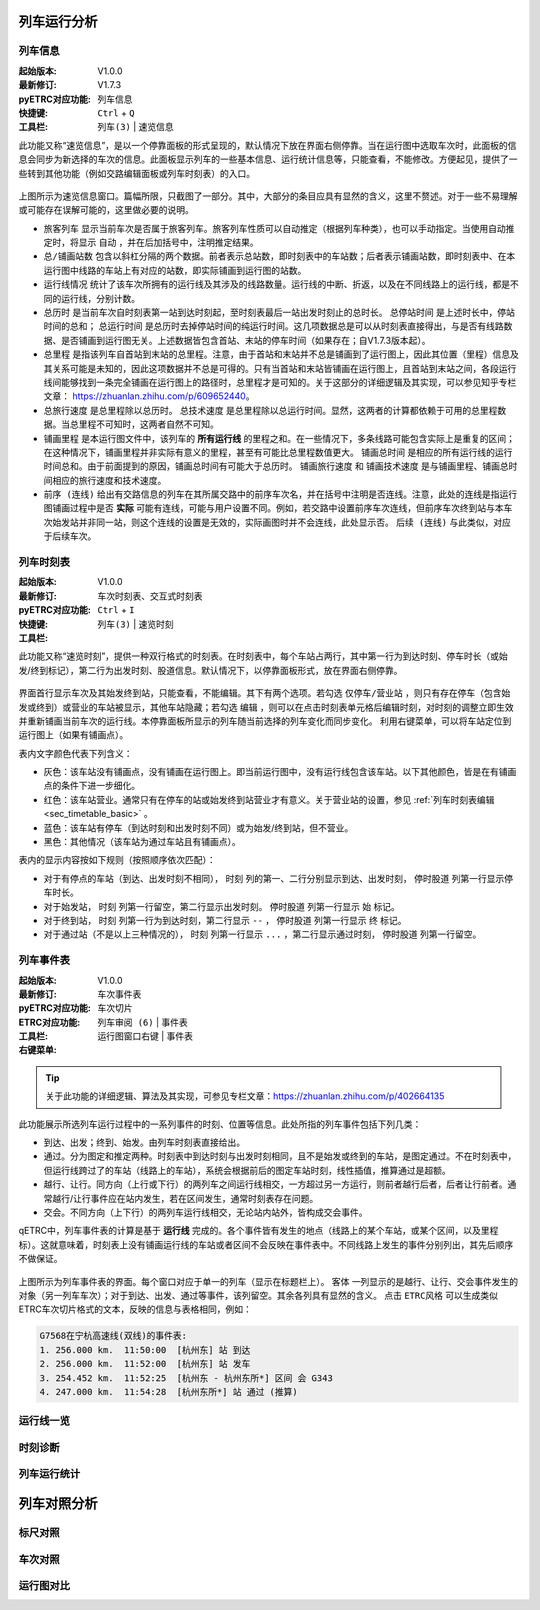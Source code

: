 
列车运行分析
~~~~~~~~~~~~~

列车信息
^^^^^^^^^

:起始版本: V1.0.0
:最新修订: V1.7.3
:pyETRC对应功能: 列车信息
:快捷键: ``Ctrl`` + ``Q``
:工具栏: ``列车(3)`` | ``速览信息``

此功能又称“速览信息”，是以一个停靠面板的形式呈现的，默认情况下放在界面右侧停靠。当在运行图中选取车次时，此面板的信息会同步为新选择的车次的信息。此面板显示列车的一些基本信息、运行统计信息等，只能查看，不能修改。方便起见，提供了一些转到其他功能（例如交路编辑面板或列车时刻表）的入口。

.. figure:: /_static/img/analysis/train-info.png
    :alt: 速览信息-V1.7.2

上图所示为速览信息窗口。篇幅所限，只截图了一部分。其中，大部分的条目应具有显然的含义，这里不赘述。对于一些不易理解或可能存在误解可能的，这里做必要的说明。

- ``旅客列车`` 显示当前车次是否属于旅客列车。旅客列车性质可以自动推定（根据列车种类），也可以手动指定。当使用自动推定时，将显示 ``自动`` ，并在后加括号中，注明推定结果。
- ``总/铺画站数`` 包含以斜杠分隔的两个数据。前者表示总站数，即时刻表中的车站数；后者表示铺画站数，即时刻表中、在本运行图中线路的车站上有对应的站数，即实际铺画到运行图的站数。
- ``运行线情况`` 统计了该车次所拥有的运行线及其涉及的线路数量。运行线的中断、折返，以及在不同线路上的运行线，都是不同的运行线，分别计数。
- ``总历时`` 是当前车次自时刻表第一站到达时刻起，至时刻表最后一站出发时刻止的总时长。 ``总停站时间`` 是上述时长中，停站时间的总和； ``总运行时间`` 是总历时去掉停站时间的纯运行时间。这几项数据总是可以从时刻表直接得出，与是否有线路数据、是否铺画到运行图无关。上述数据皆包含首站、末站的停车时间（如果存在；自V1.7.3版本起）。
- ``总里程`` 是指该列车自首站到末站的总里程。注意，由于首站和末站并不总是铺画到了运行图上，因此其位置（里程）信息及其关系可能是未知的，因此这项数据并不总是可得的。只有当首站和末站皆铺画在运行图上，且首站到末站之间，各段运行线间能够找到一条完全铺画在运行图上的路径时，总里程才是可知的。关于这部分的详细逻辑及其实现，可以参见知乎专栏文章： https://zhuanlan.zhihu.com/p/609652440。
- ``总旅行速度`` 是总里程除以总历时。 ``总技术速度`` 是总里程除以总运行时间。显然，这两者的计算都依赖于可用的总里程数据。当总里程不可知时，这两者自然不可知。
- ``铺画里程`` 是本运行图文件中，该列车的 **所有运行线** 的里程之和。在一些情况下，多条线路可能包含实际上是重复的区间；在这种情况下，铺画里程并非实际有意义的里程，甚至有可能比总里程数值更大。 ``铺画总时间`` 是相应的所有运行线的运行时间总和。由于前面提到的原因，铺画总时间有可能大于总历时。 ``铺画旅行速度`` 和 ``铺画技术速度`` 是与铺画里程、铺画总时间相应的旅行速度和技术速度。
- ``前序 (连线)`` 给出有交路信息的列车在其所属交路中的前序车次名，并在括号中注明是否连线。注意，此处的连线是指运行图铺画过程中是否 **实际** 可能有连线，可能与用户设置不同。例如，若交路中设置前序车次连线，但前序车次终到站与本车次始发站并非同一站，则这个连线的设置是无效的，实际画图时并不会连线，此处显示否。 ``后续 (连线)`` 与此类似，对应于后续车次。

列车时刻表
^^^^^^^^^^^

:起始版本: V1.0.0
:最新修订: 
:pyETRC对应功能: 车次时刻表、交互式时刻表
:快捷键: ``Ctrl`` + ``I``
:工具栏: ``列车(3)`` | ``速览时刻``

此功能又称“速览时刻”，提供一种双行格式的时刻表。在时刻表中，每个车站占两行，其中第一行为到达时刻、停车时长（或始发/终到标记），第二行为出发时刻、股道信息。默认情况下，以停靠面板形式，放在界面右侧停靠。

.. figure:: /_static/img/analysis/train-timetable.png
    :alt: 速览时刻-V1.7.2

界面首行显示车次及其始发终到站，只能查看，不能编辑。其下有两个选项。若勾选 ``仅停车/营业站`` ，则只有存在停车（包含始发或终到）或营业的车站被显示，其他车站隐藏；若勾选 ``编辑`` ，则可以在点击时刻表单元格后编辑时刻，对时刻的调整立即生效并重新铺画当前车次的运行线。本停靠面板所显示的列车随当前选择的列车变化而同步变化。
利用右键菜单，可以将车站定位到运行图上（如果有铺画点）。

表内文字颜色代表下列含义：

- 灰色：该车站没有铺画点，没有铺画在运行图上。即当前运行图中，没有运行线包含该车站。以下其他颜色，皆是在有铺画点的条件下进一步细化。
- 红色：该车站营业。通常只有在停车的站或始发终到站营业才有意义。关于营业站的设置，参见 :ref:`列车时刻表编辑<sec_timetable_basic>` 。
- 蓝色：该车站有停车（到达时刻和出发时刻不同）或为始发/终到站，但不营业。
- 黑色：其他情况（该车站为通过车站且有铺画点）。

表内的显示内容按如下规则（按照顺序依次匹配）：

- 对于有停点的车站（到达、出发时刻不相同）， ``时刻`` 列的第一、二行分别显示到达、出发时刻， ``停时股道`` 列第一行显示停车时长。
- 对于始发站， ``时刻`` 列第一行留空，第二行显示出发时刻。 ``停时股道`` 列第一行显示 ``始`` 标记。
- 对于终到站， ``时刻`` 列第一行为到达时刻，第二行显示 ``--`` ， ``停时股道`` 列第一行显示 ``终`` 标记。
- 对于通过站（不是以上三种情况的）， ``时刻`` 列第一行显示 ``...`` ，第二行显示通过时刻， ``停时股道`` 列第一行留空。


.. _sec_train_event:

列车事件表
^^^^^^^^^^^

:起始版本: V1.0.0
:最新修订: 
:pyETRC对应功能: 车次事件表
:ETRC对应功能: 车次切片
:工具栏: ``列车审阅 (6)`` | ``事件表``
:右键菜单: 运行图窗口右键 | ``事件表``

.. tip::
    关于此功能的详细逻辑、算法及其实现，可参见专栏文章：https://zhuanlan.zhihu.com/p/402664135

此功能展示所选列车运行过程中的一系列事件的时刻、位置等信息。此处所指的列车事件包括下列几类：

- 到达、出发；终到、始发。由列车时刻表直接给出。
- 通过。分为图定和推定两种。时刻表中到达时刻与出发时刻相同，且不是始发或终到的车站，是图定通过。不在时刻表中，但运行线跨过了的车站（线路上的车站），系统会根据前后的图定车站时刻，线性插值，推算通过是超额。
- 越行、让行。同方向（上行或下行）的两列车之间运行线相交，一方超过另一方运行，则前者越行后者，后者让行前者。通常越行/让行事件应在站内发生，若在区间发生，通常时刻表存在问题。
- 交会。不同方向（上下行）的两列车运行线相交，无论站内站外，皆构成交会事件。

qETRC中，列车事件表的计算是基于 **运行线** 完成的。各个事件皆有发生的地点（线路上的某个车站，或某个区间，以及里程标）。这就意味着，时刻表上没有铺画运行线的车站或者区间不会反映在事件表中。不同线路上发生的事件分别列出，其先后顺序不做保证。

.. figure:: /_static/img/analysis/train-events.png
    :alt: 列车事件表-V1.7.2

上图所示为列车事件表的界面。每个窗口对应于单一的列车（显示在标题栏上）。 ``客体`` 一列显示的是越行、让行、交会事件发生的对象（另一列车车次）；对于到达、出发、通过等事件，该列留空。其余各列具有显然的含义。
点击 ``ETRC风格`` 可以生成类似ETRC车次切片格式的文本，反映的信息与表格相同，例如：

.. code::

    G7568在宁杭高速线(双线)的事件表:
    1. 256.000 km.  11:50:00  [杭州东] 站 到达
    2. 256.000 km.  11:52:00  [杭州东] 站 发车
    3. 254.452 km.  11:52:25  [杭州东 - 杭州东所*] 区间 会 G343
    4. 247.000 km.  11:54:28  [杭州东所*] 站 通过 (推算)




运行线一览
^^^^^^^^^^^

时刻诊断
^^^^^^^^^

列车运行统计
^^^^^^^^^^^^^

列车对照分析
~~~~~~~~~~~~~

标尺对照
^^^^^^^^^

车次对照
^^^^^^^^^

运行图对比
^^^^^^^^^^^

